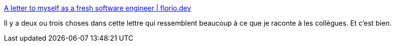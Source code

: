 :jbake-type: post
:jbake-status: published
:jbake-title: A letter to myself as a fresh software engineer | florio.dev
:jbake-tags: carrière,informatique,métier,passion,_mois_avr.,_année_2020
:jbake-date: 2020-04-04
:jbake-depth: ../
:jbake-uri: shaarli/1586014074000.adoc
:jbake-source: https://nicolas-delsaux.hd.free.fr/Shaarli?searchterm=https%3A%2F%2Fwww.florio.dev%2F20200328-letter-to-myself%2F&searchtags=carri%C3%A8re+informatique+m%C3%A9tier+passion+_mois_avr.+_ann%C3%A9e_2020
:jbake-style: shaarli

https://www.florio.dev/20200328-letter-to-myself/[A letter to myself as a fresh software engineer | florio.dev]

Il y a deux ou trois choses dans cette lettre qui ressemblent beaucoup à ce que je raconte à les collègues. Et c'est bien.
